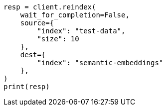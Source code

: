 // This file is autogenerated, DO NOT EDIT
// search/search-your-data/semantic-text-hybrid-search:113

[source, python]
----
resp = client.reindex(
    wait_for_completion=False,
    source={
        "index": "test-data",
        "size": 10
    },
    dest={
        "index": "semantic-embeddings"
    },
)
print(resp)
----
